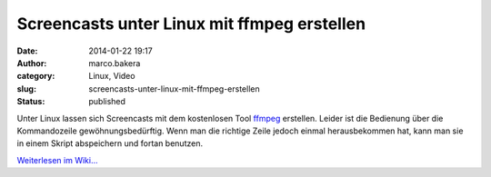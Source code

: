Screencasts unter Linux mit ffmpeg erstellen
############################################
:date: 2014-01-22 19:17
:author: marco.bakera
:category: Linux, Video
:slug: screencasts-unter-linux-mit-ffmpeg-erstellen
:status: published

Unter Linux lassen sich Screencasts mit dem kostenlosen Tool
`ffmpeg <http://de.wikipedia.org/wiki/ffmpeg>`__ erstellen. Leider ist
die Bedienung über die Kommandozeile gewöhnungsbedürftig. Wenn man die
richtige Zeile jedoch einmal herausbekommen hat, kann man sie in einem
Skript abspeichern und fortan benutzen.

`Weiterlesen im
Wiki... <http://bakera.de/dokuwiki/doku.php/schule/screencast#linux>`__
